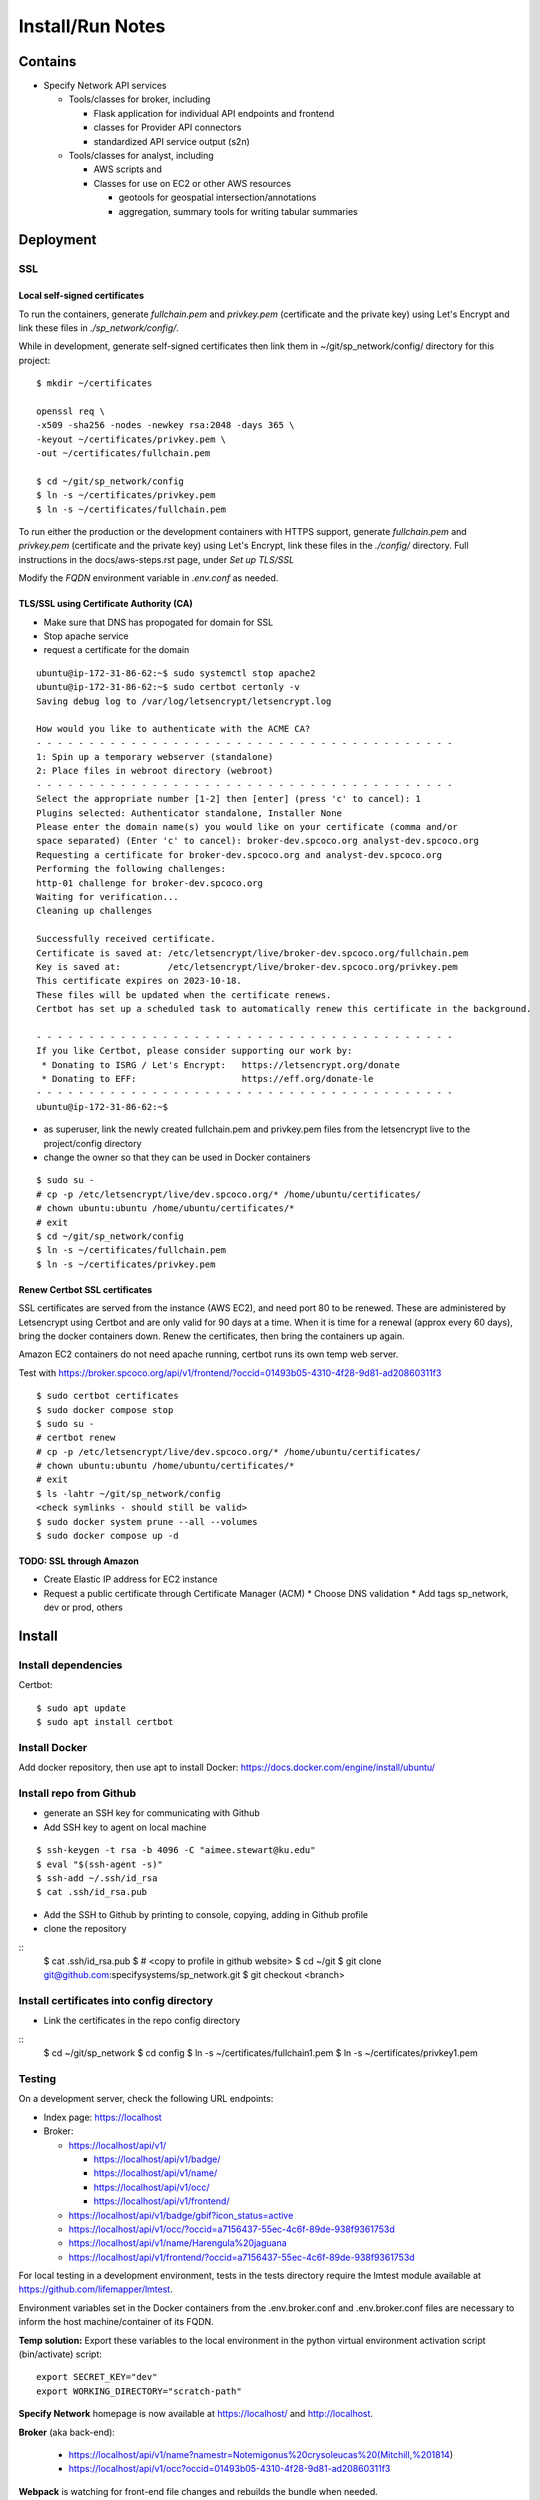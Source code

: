 Install/Run Notes
#########################

Contains
============

* Specify Network API services

  * Tools/classes for broker, including

    * Flask application for individual API endpoints and frontend
    * classes for Provider API connectors
    * standardized API service output (s2n)

  * Tools/classes for analyst, including

    * AWS scripts and
    * Classes for use on EC2 or other AWS resources

      * geotools for geospatial intersection/annotations
      * aggregation, summary tools for writing tabular summaries

Deployment
===================================

SSL
-----------------------------------

Local self-signed certificates
.........................................
To run the containers, generate `fullchain.pem` and `privkey.pem` (certificate
and the private key) using Let's Encrypt and link these files in `./sp_network/config/`.

While in development, generate self-signed certificates then link them in
~/git/sp_network/config/ directory for this project::

  $ mkdir ~/certificates

  openssl req \
  -x509 -sha256 -nodes -newkey rsa:2048 -days 365 \
  -keyout ~/certificates/privkey.pem \
  -out ~/certificates/fullchain.pem

  $ cd ~/git/sp_network/config
  $ ln -s ~/certificates/privkey.pem
  $ ln -s ~/certificates/fullchain.pem

To run either the production or the development containers with HTTPS
support, generate `fullchain.pem` and `privkey.pem` (certificate and the private
key) using Let's Encrypt, link these files in the `./config/` directory.
Full instructions in the docs/aws-steps.rst page, under `Set up TLS/SSL`

Modify the `FQDN` environment variable in `.env.conf` as needed.

TLS/SSL using Certificate Authority (CA)
..................................................

* Make sure that DNS has propogated for domain for SSL
* Stop apache service
* request a certificate for the domain

::

    ubuntu@ip-172-31-86-62:~$ sudo systemctl stop apache2
    ubuntu@ip-172-31-86-62:~$ sudo certbot certonly -v
    Saving debug log to /var/log/letsencrypt/letsencrypt.log

    How would you like to authenticate with the ACME CA?
    - - - - - - - - - - - - - - - - - - - - - - - - - - - - - - - - - - - - - - - -
    1: Spin up a temporary webserver (standalone)
    2: Place files in webroot directory (webroot)
    - - - - - - - - - - - - - - - - - - - - - - - - - - - - - - - - - - - - - - - -
    Select the appropriate number [1-2] then [enter] (press 'c' to cancel): 1
    Plugins selected: Authenticator standalone, Installer None
    Please enter the domain name(s) you would like on your certificate (comma and/or
    space separated) (Enter 'c' to cancel): broker-dev.spcoco.org analyst-dev.spcoco.org
    Requesting a certificate for broker-dev.spcoco.org and analyst-dev.spcoco.org
    Performing the following challenges:
    http-01 challenge for broker-dev.spcoco.org
    Waiting for verification...
    Cleaning up challenges

    Successfully received certificate.
    Certificate is saved at: /etc/letsencrypt/live/broker-dev.spcoco.org/fullchain.pem
    Key is saved at:         /etc/letsencrypt/live/broker-dev.spcoco.org/privkey.pem
    This certificate expires on 2023-10-18.
    These files will be updated when the certificate renews.
    Certbot has set up a scheduled task to automatically renew this certificate in the background.

    - - - - - - - - - - - - - - - - - - - - - - - - - - - - - - - - - - - - - - - -
    If you like Certbot, please consider supporting our work by:
     * Donating to ISRG / Let's Encrypt:   https://letsencrypt.org/donate
     * Donating to EFF:                    https://eff.org/donate-le
    - - - - - - - - - - - - - - - - - - - - - - - - - - - - - - - - - - - - - - - -
    ubuntu@ip-172-31-86-62:~$


* as superuser, link the newly created fullchain.pem and privkey.pem files from the
  letsencrypt live to the project/config directory
* change the owner so that they can be used in Docker containers

::

    $ sudo su -
    # cp -p /etc/letsencrypt/live/dev.spcoco.org/* /home/ubuntu/certificates/
    # chown ubuntu:ubuntu /home/ubuntu/certificates/*
    # exit
    $ cd ~/git/sp_network/config
    $ ln -s ~/certificates/fullchain.pem
    $ ln -s ~/certificates/privkey.pem

Renew Certbot SSL certificates
.........................................

SSL certificates are served from the instance (AWS EC2), and need port 80 to be renewed.
These are administered by Letsencrypt using Certbot and are only valid for 90 days at
a time. When it is time for a renewal (approx every 60 days), bring the docker
containers down. Renew the certificates, then bring the containers up again.

Amazon EC2 containers do not need apache running, certbot runs its own temp web server.

Test with https://broker.spcoco.org/api/v1/frontend/?occid=01493b05-4310-4f28-9d81-ad20860311f3

::

    $ sudo certbot certificates
    $ sudo docker compose stop
    $ sudo su -
    # certbot renew
    # cp -p /etc/letsencrypt/live/dev.spcoco.org/* /home/ubuntu/certificates/
    # chown ubuntu:ubuntu /home/ubuntu/certificates/*
    # exit
    $ ls -lahtr ~/git/sp_network/config
    <check symlinks - should still be valid>
    $ sudo docker system prune --all --volumes
    $ sudo docker compose up -d

TODO: SSL through Amazon
.........................................

* Create Elastic IP address for EC2 instance
* Request a public certificate through Certificate Manager (ACM)
  * Choose DNS validation
  * Add tags sp_network, dev or prod, others


Install
======================================

Install dependencies
---------------------------------------

Certbot::

    $ sudo apt update
    $ sudo apt install certbot


Install Docker
---------------------------------------

Add docker repository, then use apt to install Docker:
https://docs.docker.com/engine/install/ubuntu/

Install repo from Github
---------------------------------------

* generate an SSH key for communicating with Github
* Add SSH key to agent on local machine

::

    $ ssh-keygen -t rsa -b 4096 -C "aimee.stewart@ku.edu"
    $ eval "$(ssh-agent -s)"
    $ ssh-add ~/.ssh/id_rsa
    $ cat .ssh/id_rsa.pub

* Add the SSH to Github by printing to console, copying, adding in Github profile
* clone the repository

::
    $ cat .ssh/id_rsa.pub
    $ # <copy to profile in github website>
    $ cd ~/git
    $ git clone git@github.com:specifysystems/sp_network.git
    $ git checkout <branch>

Install certificates into config directory
-------------------------------------------------------

* Link the certificates in the repo config directory

::
    $ cd ~/git/sp_network
    $ cd config
    $ ln -s ~/certificates/fullchain1.pem
    $ ln -s ~/certificates/privkey1.pem

Testing
---------------------------------------
On a development server, check the following URL endpoints:

* Index page: https://localhost

* Broker:

  * https://localhost/api/v1/

    * https://localhost/api/v1/badge/
    * https://localhost/api/v1/name/
    * https://localhost/api/v1/occ/
    * https://localhost/api/v1/frontend/

  * https://localhost/api/v1/badge/gbif?icon_status=active
  * https://localhost/api/v1/occ/?occid=a7156437-55ec-4c6f-89de-938f9361753d
  * https://localhost/api/v1/name/Harengula%20jaguana
  * https://localhost/api/v1/frontend/?occid=a7156437-55ec-4c6f-89de-938f9361753d

For local testing in a development environment, tests in the tests directory
require the lmtest module available at https://github.com/lifemapper/lmtest.

Environment variables set in the Docker containers from the .env.broker.conf and
.env.broker.conf files are necessary to inform the host machine/container of its FQDN.

**Temp solution:** Export these variables to the local environment in the python
virtual environment activation script (bin/activate) script::

    export SECRET_KEY="dev"
    export WORKING_DIRECTORY="scratch-path"


**Specify Network** homepage is now available at https://localhost/ and http://localhost.

**Broker** (aka back-end):

   * https://localhost/api/v1/name?namestr=Notemigonus%20crysoleucas%20(Mitchill,%201814)
   * https://localhost/api/v1/occ?occid=01493b05-4310-4f28-9d81-ad20860311f3

**Webpack** is watching for front-end file changes and rebuilds the bundle when
needed.

**Flask** is watching for back-end file changes and restarts the server when
needed.

Troubleshooting
===========================================

For webserver errors, check logs of nginx container::

    $ sudo docker logs --tail 1000 sp_network-nginx-1
    $ sudo docker logs --tail 1000 sp_network-broker-1


Error: "... cannot import name 'url_quote' from 'werkzeug.urls'" in broker container
Fix: Add Werkzeug==2.2.2 to requirements.txt to ensure it does not use 3.0+
Then stop/rebuild/start::

    $ sudo docker compose stop
    $ sudo docker system prune --all --volumes
    $ sudo docker compose up -d

Docker manipulation
=================================

Edit the docker environment files
-------------------------------------------

* Add the container domain name to the files .env.broker.conf and .env.analyst.conf
* Change the FQDN value to the fully qualified domain name of the server.

  * If this is a local testing deployment, it will be "localhost"
  * For a development or production server it will be the FQDN with correct subdomain
    for each container, i.e FQDN=broker.spcoco.org in .env.broker.conf and
    FQDN=analyst.spcoco.org in .env.analyst.conf

Run the containers (production)
-------------------------------------------

Start the containers with the Docker composition file::

    sudo docker compose -f docker-compose.yml up -d

Specify Network is now available at [https://localhost/](https://localhost:443)


Run the containers (development)
-------------------------------------------

Note that the development compose file, docker-compose.development.yml, is referenced
first on the command line.  It has elements that override those defined in the
general compose file, docker-compose.yml::

    sudo docker compose -f docker-compose.development.yml -f docker-compose.yml  up

Flask has hot-reload enabled.


Rebuild/restart
-------------------------------------------

To delete all containers, images, networks and volumes, stop any running
containers::

    sudo docker compose stop


And run this command (which ignores running container)::

    sudo docker system prune --all --volumes

Then rebuild/restart::

    sudo docker compose up -d

Examine container
-------------------------------------------

To examine containers at a shell prompt::

    sudo docker exec -it sp_network-nginx-1 /bin/sh

Error port in use:
"Error starting userland proxy: listen tcp4 0.0.0.0:443: bind: address already in use"

See what else is using the port.  In my case apache was started on reboot.  Bring down
all docker containers, shut down httpd, bring up docker.

::
    lsof -i -P -n | grep 443
    sudo docker compose down
    sudo systemctl stop httpd
    sudo docker compose  up -d


Dev Environment
==========================

* Create a virtual environment and install python libs there::

    $ cd ~/git/sp_network
    $ python3 -m venv venv
    $ . venv/bin/activate
    $ pip install -r requirements.txt


Configure Debugger in local IDE
========================================

[Instructions for PyCharm]
(https://kartoza.com/en/blog/using-docker-compose-based-python-interpreter-in-pycharm/)

Debug
-------------------------------------------

To run flask in debug mode, first set up Flask environment, then start the flask
application (in this case, main in flask_app.broker.routes.py).  Only one resource
(aka broker or analyst) at a time can be tested in this way.
Reset the FLASK_APP variable to test an alternate resource::

    export FLASK_ENV=development
    export FLASK_APP=flask_app.broker.routes:app
    # or
    # export FLASK_APP=flask_app.analyst.routes:app
    flask run

* `broker` container is running `debugpy` on localhost, port `5000`
* ** the broker frontend can NOT be tested this way, as it depends on a docker volume

* Test with http, no https!!

  http://localhost:5000/api/v1/name?namestr=Notemigonus%20crysoleucas%20(Mitchill,%201814)
  http://localhost:5000/api/v1/occ?occid=01493b05-4310-4f28-9d81-ad20860311f3

Troubleshooting
======================================

pip errors with SSL
-------------------------------------------

* add trusted-host option at command line::

    pip install --trusted-host pypi.org --trusted-host pypi.python.org --trusted-host files.pythonhosted.org ~/git/lmpy

* for processes that call pip, create a pip configuration file , then export as
    PIP_CONFIG_FILE environment variable in .bashrc::

    # ~/pip.conf
    [install]
    trusted-host = pypi.python.org
                   pypi.org
                   files.pythonhosted.org

    # ~/.bashrc
    export PIP_CONFIG_FILE ~/pip.conf

pre-commit errors with self-signed certificate
---------------------------------------------------------

* turn off verification (but this leaves you open to man-in-the-middle attacks)::

    git config --global http.sslVerify false

  * turn on again with::

    git config --global http.sslVerify true


pre-commit build errors
--------------------------------------

* Errors installing toml, Poetry, dependencies of isort.
  * Updated .pre-commit-config.yaml isort version to latest,
     https://github.com/PyCQA/isort, fixed build

AWS setup
===================================

* Add raw GBIF data to S3




Dependencies:
==============

Schema openapi3==1.1.0


TODO:
============

Add swagger doc generation for APIs